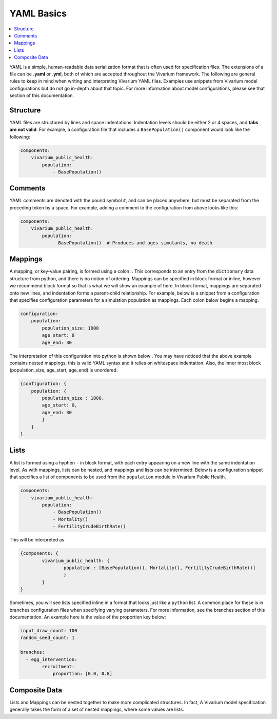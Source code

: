 ===========
YAML Basics
===========

.. contents::
   :depth: 1
   :local:
   :backlinks: none

YAML is a simple, human-readable data serialization format that is often used for specification files. The extensions
of a file can be **.yaml** or **.yml**, both of which are accepted throughout the Vivarium framework.  The following
are general rules to keep in mind when writing and interpreting Vivarium YAML files. Examples use snippets from Vivarium
model configurations but do not go in-depth about that topic. For more information about model configurations, please
see that section of this documentation.

Structure
---------

YAML files are structured by lines and space indentations. Indentation levels should be either 2 or 4 spaces, and
**tabs are not valid**.  For example, a configuration file that includes a ``BasePopulation()`` component would look
like the following:

.. code-block:: yaml

    components:
        vivarium_public_health:
            population:
                - BasePopulation()

Comments
--------

YAML comments are denoted with the pound symbol ``#``, and can be placed anywhere, but must be separated from the
preceding token by a space. For example, adding a comment to the configuration from above looks like this:

.. code-block:: yaml

    components:
        vivarium_public_health:
            population:
                - BasePopulation()  # Produces and ages simulants, no death


Mappings
--------

A mapping, or key-value pairing, is formed using a colon `:`. This corresponds to an entry from the ``dictionary``
data structure from python, and there is no notion of ordering. Mappings can be specified in block format or inline,
however we recommend block format so that is what we will show an example of here. In block format, mappings are
separated onto new lines, and indentation forms a parent-child relationship. For example, below is a snippet from a
configuration that specifies configuration parameters for a simulation population as mappings. Each colon below begins
a mapping.

.. code-block:: yaml

    configuration:
        population:
            population_size: 1000
            age_start: 0
            age_end: 30

The interpretation of this configuration into python is shown below . You may have noticed that the above example
contains nested mappings, this is valid YAML syntax and it relies on whitespace indentation. Also, the inner most block
(population_size, age_start, age_end) is unordered.

.. code-block:: python

    {configuration: {
        population: {
            population_size : 1000,
            age_start: 0,
            age_end: 30
            }
        }
    }

Lists
-----

A list is formed using a hyphen ``-`` in block format, with each entry appearing on a new line with the same indentation
level.  As with mappings, lists can be nested, and mappings and lists can be intermixed. Below is a configuration
snippet that specifies a list of components to be used from the ``population`` module in Vivarium Public Health.

.. code-block:: yaml

    components:
        vivarium_public_health:
            population:
                - BasePopulation()
                - Mortality()
                - FertilityCrudeBirthRate()

This will be interpreted as

.. code-block:: python

    {components: {
            vivarium_public_health: {
                    population : [BasePopulation(), Mortality(), FertilityCrudeBirthRate()]
                    }
            }
    }

Sometimes, you will see lists specified inline in a format that looks just like a ``python`` list. A common place for
these is in branches configuration files when specifying varying parameters. For more information, see the branches
section of this documentation. An example here is the value of the proportion key below:

.. code-block:: yaml

    input_draw_count: 100
    random_seed_count: 1

    branches:
      - egg_intervention:
            recruitment:
                proportion: [0.0, 0.8]

Composite Data
--------------

Lists and Mappings can be nested together to make more complicated structures. In fact, A Vivarium model specification
generally takes the form of a set of nested mappings, where some values are lists.
